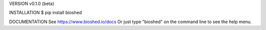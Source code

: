 VERSION
v0.1.0 (beta)

INSTALLATION
$ pip install bioshed

DOCUMENTATION
See https://www.bioshed.io/docs
Or just type "bioshed" on the command line to see the help menu.
